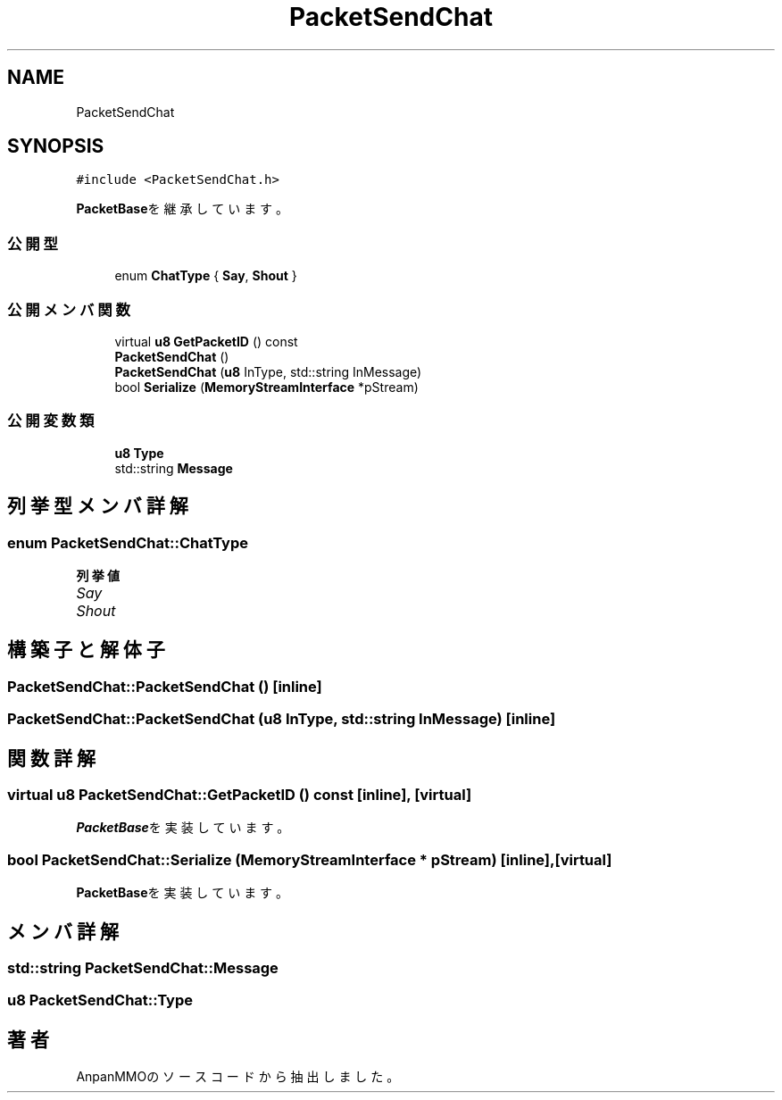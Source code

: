 .TH "PacketSendChat" 3 "2018年12月20日(木)" "AnpanMMO" \" -*- nroff -*-
.ad l
.nh
.SH NAME
PacketSendChat
.SH SYNOPSIS
.br
.PP
.PP
\fC#include <PacketSendChat\&.h>\fP
.PP
\fBPacketBase\fPを継承しています。
.SS "公開型"

.in +1c
.ti -1c
.RI "enum \fBChatType\fP { \fBSay\fP, \fBShout\fP }"
.br
.in -1c
.SS "公開メンバ関数"

.in +1c
.ti -1c
.RI "virtual \fBu8\fP \fBGetPacketID\fP () const"
.br
.ti -1c
.RI "\fBPacketSendChat\fP ()"
.br
.ti -1c
.RI "\fBPacketSendChat\fP (\fBu8\fP InType, std::string InMessage)"
.br
.ti -1c
.RI "bool \fBSerialize\fP (\fBMemoryStreamInterface\fP *pStream)"
.br
.in -1c
.SS "公開変数類"

.in +1c
.ti -1c
.RI "\fBu8\fP \fBType\fP"
.br
.ti -1c
.RI "std::string \fBMessage\fP"
.br
.in -1c
.SH "列挙型メンバ詳解"
.PP 
.SS "enum \fBPacketSendChat::ChatType\fP"

.PP
\fB列挙値\fP
.in +1c
.TP
\fB\fISay \fP\fP
.TP
\fB\fIShout \fP\fP
.SH "構築子と解体子"
.PP 
.SS "PacketSendChat::PacketSendChat ()\fC [inline]\fP"

.SS "PacketSendChat::PacketSendChat (\fBu8\fP InType, std::string InMessage)\fC [inline]\fP"

.SH "関数詳解"
.PP 
.SS "virtual \fBu8\fP PacketSendChat::GetPacketID () const\fC [inline]\fP, \fC [virtual]\fP"

.PP
\fBPacketBase\fPを実装しています。
.SS "bool PacketSendChat::Serialize (\fBMemoryStreamInterface\fP * pStream)\fC [inline]\fP, \fC [virtual]\fP"

.PP
\fBPacketBase\fPを実装しています。
.SH "メンバ詳解"
.PP 
.SS "std::string PacketSendChat::Message"

.SS "\fBu8\fP PacketSendChat::Type"


.SH "著者"
.PP 
 AnpanMMOのソースコードから抽出しました。
